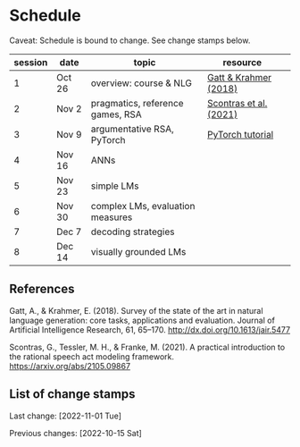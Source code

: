 * Schedule

Caveat: Schedule is bound to change. See change stamps below.

| session | date   | topic                            | resource               |   |
|---------+--------+----------------------------------+------------------------+---|
|       1 | Oct 26 | overview: course & NLG           | [[http://dx.doi.org/10.1613/jair.5477][Gatt & Krahmer (2018)]]  |   |
|       2 | Nov 2  | pragmatics, reference games, RSA | [[https://arxiv.org/abs/2105.09867][Scontras et al. (2021)]] |   |
|       3 | Nov 9  | argumentative RSA, PyTorch       | [[https://pytorch.org/tutorials/beginner/basics/intro.html][PyTorch tutorial]]       |   |
|       4 | Nov 16 | ANNs                             |                        |   |
|       5 | Nov 23 | simple LMs                       |                        |   |
|       6 | Nov 30 | complex LMs, evaluation measures |                        |   |
|       7 | Dec 7  | decoding strategies              |                        |   |
|       8 | Dec 14 | visually grounded LMs            |                        |   |

** References

Gatt, A., & Krahmer, E. (2018). Survey of the state of the art in natural language generation: core tasks, applications and evaluation. Journal of Artificial Intelligence Research, 61, 65–170. http://dx.doi.org/10.1613/jair.5477

Scontras, G., Tessler, M. H., & Franke, M. (2021). A practical introduction to the rational speech act modeling framework. [[https://arxiv.org/abs/2105.09867]]

** List of change stamps

Last change: [2022-11-01 Tue]

Previous changes: [2022-10-15 Sat]

